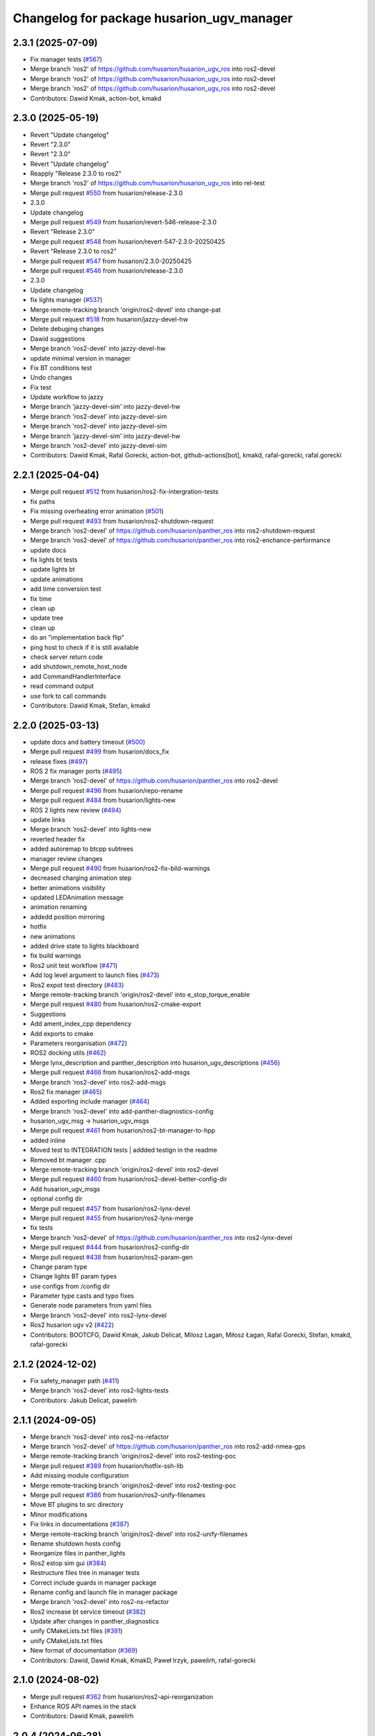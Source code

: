 ^^^^^^^^^^^^^^^^^^^^^^^^^^^^^^^^^^^^^
Changelog for package husarion_ugv_manager
^^^^^^^^^^^^^^^^^^^^^^^^^^^^^^^^^^^^^

2.3.1 (2025-07-09)
------------------
* Fix manager tests (`#567 <https://github.com/husarion/husarion_ugv_ros/issues/567>`_)
* Merge branch 'ros2' of https://github.com/husarion/husarion_ugv_ros into ros2-devel
* Merge branch 'ros2' of https://github.com/husarion/husarion_ugv_ros into ros2-devel
* Merge branch 'ros2' of https://github.com/husarion/husarion_ugv_ros into ros2-devel
* Contributors: Dawid Kmak, action-bot, kmakd

2.3.0 (2025-05-19)
------------------
* Revert "Update changelog"
* Revert "2.3.0"
* Revert "2.3.0"
* Revert "Update changelog"
* Reapply "Release 2.3.0 to ros2"
* Merge branch 'ros2' of https://github.com/husarion/husarion_ugv_ros into rel-test
* Merge pull request `#550 <https://github.com/husarion/husarion_ugv_ros/issues/550>`_ from husarion/release-2.3.0
* 2.3.0
* Update changelog
* Merge pull request `#549 <https://github.com/husarion/husarion_ugv_ros/issues/549>`_ from husarion/revert-546-release-2.3.0
* Revert "Release 2.3.0"
* Merge pull request `#548 <https://github.com/husarion/husarion_ugv_ros/issues/548>`_ from husarion/revert-547-2.3.0-20250425
* Revert "Release 2.3.0 to ros2"
* Merge pull request `#547 <https://github.com/husarion/husarion_ugv_ros/issues/547>`_ from husarion/2.3.0-20250425
* Merge pull request `#546 <https://github.com/husarion/husarion_ugv_ros/issues/546>`_ from husarion/release-2.3.0
* 2.3.0
* Update changelog
* fix lights manager (`#537 <https://github.com/husarion/husarion_ugv_ros/issues/537>`_)
* Merge remote-tracking branch 'origin/ros2-devel' into change-pat
* Merge pull request `#518 <https://github.com/husarion/husarion_ugv_ros/issues/518>`_ from husarion/jazzy-devel-hw
* Delete debuging changes
* Dawid suggestions
* Merge branch 'ros2-devel' into jazzy-devel-hw
* update minimal version in manager
* Fix BT conditions test
* Undo changes
* Fix test
* Update workflow to jazzy
* Merge branch 'jazzy-devel-sim' into jazzy-devel-hw
* Merge branch 'ros2-devel' into jazzy-devel-sim
* Merge branch 'ros2-devel' into jazzy-devel-sim
* Merge branch 'jazzy-devel-sim' into jazzy-devel-hw
* Merge branch 'ros2-devel' into jazzy-devel-sim
* Contributors: Dawid Kmak, Rafal Gorecki, action-bot, github-actions[bot], kmakd, rafal-gorecki, rafal.gorecki

2.2.1 (2025-04-04)
------------------
* Merge pull request `#512 <https://github.com/husarion/husarion_ugv_ros/issues/512>`_ from husarion/ros2-fix-intergration-tests
* fix paths
* Fix missing overheating error animation  (`#501 <https://github.com/husarion/husarion_ugv_ros/issues/501>`_)
* Merge pull request `#493 <https://github.com/husarion/husarion_ugv_ros/issues/493>`_ from husarion/ros2-shutdown-request
* Merge branch 'ros2-devel' of https://github.com/husarion/panther_ros into ros2-shutdown-request
* Merge branch 'ros2-devel' of https://github.com/husarion/panther_ros into ros2-enchance-performance
* update docs
* fix lights bt tests
* update lights bt
* update animations
* add time conversion test
* fix time
* clean up
* update tree
* clean up
* do an "implementation back flip"
* ping host to check if it is still available
* check server return code
* add shutdown_remote_host_node
* add CommandHandlerInterface
* read command output
* use fork to call commands
* Contributors: Dawid Kmak, Stefan, kmakd

2.2.0 (2025-03-13)
------------------
* update docs and battery timeout (`#500 <https://github.com/husarion/husarion_ugv_ros/issues/500>`_)
* Merge pull request `#499 <https://github.com/husarion/husarion_ugv_ros/issues/499>`_ from husarion/docs_fix
* release fixes (`#497 <https://github.com/husarion/husarion_ugv_ros/issues/497>`_)
* ROS 2 fix manager ports (`#495 <https://github.com/husarion/husarion_ugv_ros/issues/495>`_)
* Merge branch 'ros2-devel' of https://github.com/husarion/panther_ros into ros2-devel
* Merge pull request `#496 <https://github.com/husarion/husarion_ugv_ros/issues/496>`_ from husarion/repo-rename
* Merge pull request `#484 <https://github.com/husarion/husarion_ugv_ros/issues/484>`_ from husarion/lights-new
* ROS 2 lights new review (`#494 <https://github.com/husarion/husarion_ugv_ros/issues/494>`_)
* update links
* Merge branch 'ros2-devel' into lights-new
* reverted header fix
* added autoremap to btcpp subtrees
* manager review changes
* Merge pull request `#490 <https://github.com/husarion/husarion_ugv_ros/issues/490>`_ from husarion/ros2-fix-bild-warnings
* decreased charging animation step
* better animations visibility
* updated LEDAnimation message
* animation renaming
* addedd position mirroring
* hotfix
* new animations
* added drive state to lights blackboard
* fix build warnings
* Ros2 unit test workflow (`#471 <https://github.com/husarion/husarion_ugv_ros/issues/471>`_)
* Add log level argument to launch files (`#473 <https://github.com/husarion/husarion_ugv_ros/issues/473>`_)
* Ros2 expot test directory (`#483 <https://github.com/husarion/husarion_ugv_ros/issues/483>`_)
* Merge remote-tracking branch 'origin/ros2-devel' into e_stop_torque_enable
* Merge pull request `#480 <https://github.com/husarion/husarion_ugv_ros/issues/480>`_ from husarion/ros2-cmake-export
* Suggestions
* Add ament_index_cpp dependency
* Add exports to cmake
* Parameters reorganisation  (`#472 <https://github.com/husarion/husarion_ugv_ros/issues/472>`_)
* ROS2 docking utils (`#462 <https://github.com/husarion/husarion_ugv_ros/issues/462>`_)
* Merge lynx_description and panther_description into husarion_ugv_descriptions (`#456 <https://github.com/husarion/husarion_ugv_ros/issues/456>`_)
* Merge pull request `#466 <https://github.com/husarion/husarion_ugv_ros/issues/466>`_ from husarion/ros2-add-msgs
* Merge branch 'ros2-devel' into ros2-add-msgs
* Ros2 fix manager (`#465 <https://github.com/husarion/husarion_ugv_ros/issues/465>`_)
* Added exporting include manager (`#464 <https://github.com/husarion/husarion_ugv_ros/issues/464>`_)
* Merge branch 'ros2-devel' into add-panther-diagnostics-config
* husarion_ugv_msg -> husarion_ugv_msgs
* Merge pull request `#461 <https://github.com/husarion/husarion_ugv_ros/issues/461>`_ from husarion/ros2-bt-manager-to-hpp
* added inline
* Moved test to INTEGRATION tests | addded testign in the readme
* Removed bt manager .cpp
* Merge remote-tracking branch 'origin/ros2-devel' into ros2-devel
* Merge pull request `#460 <https://github.com/husarion/husarion_ugv_ros/issues/460>`_ from husarion/ros2-devel-better-config-dir
* Add husarion_ugv_msgs
* optional config dir
* Merge pull request `#457 <https://github.com/husarion/husarion_ugv_ros/issues/457>`_ from husarion/ros2-lynx-devel
* Merge pull request `#455 <https://github.com/husarion/husarion_ugv_ros/issues/455>`_ from husarion/ros2-lynx-merge
* fix tests
* Merge branch 'ros2-devel' of https://github.com/husarion/panther_ros into ros2-lynx-devel
* Merge pull request `#444 <https://github.com/husarion/husarion_ugv_ros/issues/444>`_ from husarion/ros2-config-dir
* Merge pull request `#438 <https://github.com/husarion/husarion_ugv_ros/issues/438>`_ from husarion/ros2-param-gen
* Change param type
* Change lights BT param types
* use configs from /config dir
* Parameter type casts and typo fixes
* Generate node parameters from yaml files
* Merge branch 'ros2-devel' into ros2-lynx-devel
* Ros2 husarion ugv v2 (`#422 <https://github.com/husarion/husarion_ugv_ros/issues/422>`_)
* Contributors: BOOTCFG, Dawid Kmak, Jakub Delicat, Milosz Lagan, Miłosz Łagan, Rafal Gorecki, Stefan, kmakd, rafal-gorecki

2.1.2 (2024-12-02)
------------------
* Fix safety_manager path (`#411 <https://github.com/husarion/panther_ros/issues/411>`_)
* Merge branch 'ros2-devel' into ros2-lights-tests
* Contributors: Jakub Delicat, pawelirh

2.1.1 (2024-09-05)
------------------
* Merge branch 'ros2-devel' into ros2-ns-refactor
* Merge branch 'ros2-devel' of https://github.com/husarion/panther_ros into ros2-add-nmea-gps
* Merge remote-tracking branch 'origin/ros2-devel' into ros2-testing-poc
* Merge pull request `#389 <https://github.com/husarion/panther_ros/issues/389>`_ from husarion/hotfix-ssh-lib
* Add missing module configuration
* Merge remote-tracking branch 'origin/ros2-devel' into ros2-testing-poc
* Merge pull request `#386 <https://github.com/husarion/panther_ros/issues/386>`_ from husarion/ros2-unify-filenames
* Move BT plugins to src directory
* Minor modifications
* Fix links in documentations (`#387 <https://github.com/husarion/panther_ros/issues/387>`_)
* Merge remote-tracking branch 'origin/ros2-devel' into ros2-unify-filenames
* Rename shutdown hosts config
* Reorganize files in panther_lights
* Ros2 estop sim gui (`#384 <https://github.com/husarion/panther_ros/issues/384>`_)
* Restructure files tree in manager tests
* Correct include guards in manager package
* Rename config and launch file in manager package
* Merge branch 'ros2-devel' into ros2-ns-refactor
* Ros2 increase bt service timeout (`#382 <https://github.com/husarion/panther_ros/issues/382>`_)
* Update after changes in panther_diagnostics
* unify CMakeLists.txt files (`#381 <https://github.com/husarion/panther_ros/issues/381>`_)
* unify CMakeLists.txt files
* New format of documentation  (`#369 <https://github.com/husarion/panther_ros/issues/369>`_)
* Contributors: Dawid, Dawid Kmak, KmakD, Paweł Irzyk, pawelirh, rafal-gorecki

2.1.0 (2024-08-02)
------------------
* Merge pull request `#362 <https://github.com/husarion/panther_ros/issues/362>`_ from husarion/ros2-api-reorganization
* Enhance ROS API names in the stack
* Contributors: Dawid Kmak, pawelirh

2.0.4 (2024-06-28)
------------------
* Merge pull request `#337 <https://github.com/husarion/panther_ros/issues/337>`_ from husarion/ros2-gz-lights
* Merge branch 'ros2-devel' into ros2-gz-lights
* Save work
* Merge remote-tracking branch 'origin/ros2-devel' into ros2-gpio-controller-revision
* Merge branch 'ros2' into ros2-build-in-animation
* ROS 2 remove obsolate tests in BT (`#333 <https://github.com/husarion/panther_ros/issues/333>`_)
* Merge branch 'ros2' into ros2-gz-lights
* Contributors: Dawid Kmak, pawelirh, rafal-gorecki

2.0.3 (2024-06-06)
------------------
* Merge pull request `#320 <https://github.com/husarion/panther_ros/issues/320>`_ from husarion/ros2-clear-logs
* Remove unused header include
* Move utils include to cpp files
* Update panther_manager/src/lights_manager_node.cpp
* Revise logging in BT panther_manager
* Contributors: Dawid Kmak, Paweł Irzyk, pawelirh

2.0.2 (2024-06-05)
------------------
* Merge pull request `#319 <https://github.com/husarion/panther_ros/issues/319>`_ from husarion/ros2-fix-battery-and-manager-tests
* Formatting
* Fixed tests
* Merge remote-tracking branch 'origin/ros2-fix-bt' into ros2
* Launch refactor (`#307 <https://github.com/husarion/panther_ros/issues/307>`_)
* Fix behaviour trees
* Merge pull request `#301 <https://github.com/husarion/panther_ros/issues/301>`_ from husarion/ros2-manager-refactor
* coderabbit suggestions
* disable shutdown nodes in tests
* fix TurnOnFanAtStartup test
* Merge pull request `#314 <https://github.com/husarion/panther_ros/issues/314>`_ from husarion/ros2-logging
* speed up tests
* Changed all RCLCPP logs to streams
* review fixes
* format bt files
* almost there
* BehaviorTreeManager briefs and tests
* move factory outside bt manager
* add BehaviorTreeManager class
* update parameters names
* review fixes
* Merge branch 'ros2' of https://github.com/husarion/panther_ros into ros2-manager-refactor
* add behavior trees tests
* Multi robot spawn working (`#256 <https://github.com/husarion/panther_ros/issues/256>`_)
* add lights and safety tests
* update readme
* update briefs
* update bt_utils tests
* add utils briefs
* move bt registration to bt_utils
* update behaviortree_ros2 repository
* update bb in subscribers callbacks
* move lights and safety to separate nodes
* Contributors: Dawid, Dawid Kmak, Jakub Delicat, Paweł Irzyk, pawelirh, rafal-gorecki

2.0.1 (2024-05-01)
------------------
* Merge pull request `#261 <https://github.com/husarion/panther_ros/issues/261>`_ from husarion/ros2-readme
* Pawel sugestions
* Merge branch 'ros2-devel' into ros2-readme
* Merge remote-tracking branch 'origin/ros2-devel' into ros2-os-diagnostics
* Add controller readme
* Merge remote-tracking branch 'origin/ros2-devel' into ros2-os-diagnostics
* Contributors: Jakub Delicat, Paweł Irzyk, rafal-gorecki

2.0.0 (2024-03-29)
------------------
* Merge pull request `#258 <https://github.com/husarion/panther_ros/issues/258>`_ from husarion/ros2-control-fix-err-flag-reset
  ROS 2- Fix Error Clearing Mechanism for Roboteq Controllers
* fixes for pth 1.06
* Ros2 namespace (`#255 <https://github.com/husarion/panther_ros/issues/255>`_)
  * Preparation for namespace
  * Simulation working
  * Hardware look ok
  * Update panther_controller/config/WH01_controller.yaml
  Co-authored-by: Jakub Delicat <109142865+delihus@users.noreply.github.com>
  * Apply Jakub suggestions
  Co-authored-by: Jakub Delicat <109142865+delihus@users.noreply.github.com>
  * Fix imu
  * Readme
  * Add imu namespace
  * Jakub suggestions
  * Add panther manager to xml
  * pre-commit
  * Fixed ekf
  * Additional remapping
  * fix imu
  * Pawel suggestions (collision with gamepad)
  * cmd_vel
  * Use namespace instead of PushRosNamespace
  ---------
  Co-authored-by: Jakub Delicat <109142865+delihus@users.noreply.github.com>
  Co-authored-by: Jakub Delicat <jakub.delicat@husarion.com>
* Merge pull request `#257 <https://github.com/husarion/panther_ros/issues/257>`_ from husarion/ros2-headers
  Divide Headers into std and local liblaries
* few more
* Group and order improvement
* Rest of fils
* Headers + Copyright
* Merge pull request `#246 <https://github.com/husarion/panther_ros/issues/246>`_ from husarion/ros2-panther-manager
  ROS 2 panther_manager
* Merge branch 'ros2-devel' of https://github.com/husarion/panther_ros into ros2-panther-manager
* Merge pull request `#232 <https://github.com/husarion/panther_ros/issues/232>`_ from husarion/ros2-manager-plugins
  ROS 2 manager plugins
* fix tests
* add missing params and fix default launch
* Fixed typo | cleaned up the test_shutdown_hosts_node
* fix
* Added shutdonw hosts node
* Merge branch 'ros2-manager-plugins' of https://github.com/husarion/panther_ros into ros2-panther-manager
* remove MultiThreadedExecutor
* Add suggestions
* Add README
* remove bad file
* Added all suggestions
* fixed user to username | added test_shutdown_host
* fixed tick after timeout node
* add MultiThreadedExecutor
* review fixes
* fix merge and move files
* Merge branch 'ros2-manager-plugins' of https://github.com/husarion/panther_ros into ros2-panther-manager
* fixed tests
* Changed tests' names to PascalCase | added testing::TempDir() | Starting services when there are wrong parameters
* Added RegisterNode template function
* Made  fixed commit for behaviortreee | templated create service function | removed unused warnings
* applied panther_utils
* Changed utils names and moved start stop to constructor and destructor
* Added package suggestions without tests
* fix bb constant name
* add missing dependencies
* add manager_bt_node tests
* add log if tree fails
* clean up code
* port manager to ROS 2
* added tests for tick_after_timeout
* Added TickAfterTimeout
* typo
* tested on the robot
* Fixed tesT
* Revert "added test for single host plugin"
  This reverts commit a4f9051c8dfcf03cefa4f827904126fb50c0b316.
* added test for single host plugin
* added test single plugin
* Added tests for signal shutdown plugin
* Fixed building trigger
* Removed different types of building behavio tree
* Moved pluigns to actions | added shutdown plugins
* Added explicite casts
* Added tests for set animation plugin
* Added trigger tests
* Added full call_set_bool plugin test
* Added trigger service call plugin
* added set bool service
* added set bool service
* added behaviortree_ros2 to the repository because it is not in rosped
* Contributors: Dawid, Dawid Kmak, Jakub Delicat, Paweł Irzyk, Paweł Kowalski, rafal-gorecki
